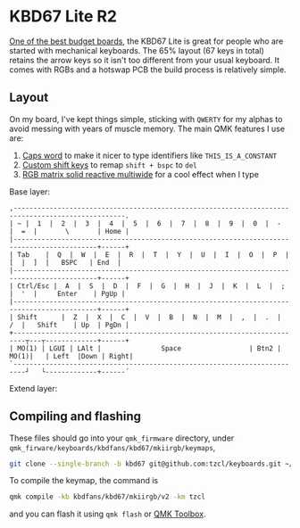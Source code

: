 * KBD67 Lite R2

[[https://www.youtube.com/watch?v=TspN-VsGTFQ][One of the best budget boards]], the KBD67 Lite is great for people who are started with mechanical keyboards. The 65% layout (67 keys in total) retains the arrow keys so it isn't too different from your usual keyboard. It comes with RGBs and a hotswap PCB the build process is relatively simple.

** Layout
On my board, I've kept things simple, sticking with =QWERTY= for my alphas to avoid messing with years of muscle memory. The main QMK features I use are:
1. [[https://getreuer.info/posts/keyboards/caps-word/index.html][Caps word]] to make it nicer to type identifiers like =THIS_IS_A_CONSTANT=
2. [[https://getreuer.info/posts/keyboards/custom-shift-keys/index.html][Custom shift keys]] to remap =shift + bspc= to =del=
3. [[https://youtu.be/7f3usatOIKM?t=268][RGB matrix solid reactive multiwide]] for a cool effect when I type

Base layer:
#+begin_example
,--------------------------------------------------------------------------------------------------.
| ~ |  1  |  2  |  3  |  4  |  5  |  6  |  7  |  8  |  9  |  0  |  -  |  =  |       \       | Home |
|-------------------------------------------------------------------------------------------+------+
| Tab    |  Q  |  W  |  E  |  R  |  T  |  Y  |  U  |  I  |  O  |  P  |  [  |  ]  |   BSPC   | End  |
|-------------------------------------------------------------------------------------------+------+
| Ctrl/Esc |  A  |  S  |  D  |  F  |  G  |  H  |  J  |  K  |  L  |  ;  |  '  |     Enter    | PgUp |
|-------------------------------------------------------------------------------------------+------+
| Shift      |  Z  |  X  |  C  |  V  |  B  |  N  |  M  |  ,  |  .  |  /  |   Shift    | Up  | PgDn |
+-------------------------------------------------------------------------┬---┬-------------+------+
| MO(1) | LGUI | LAlt |               Space                 | Btn2 | MO(1)|   | Left  |Down | Right|
`-------------------------------------------------------------------------┘   └-------------+------´
#+end_example

Extend layer:

** Compiling and flashing
These files should go into your =qmk_firmware= directory, under =qmk_firware/keyboards/kbdfans/kbd67/mkiirgb/keymaps=,
#+begin_src sh
git clone --single-branch -b kbd67 git@github.com:tzcl/keyboards.git ~/projects/qmk_firmware/keyboards/kbdfans/kbd657/mkiirgb/keymaps/tzcl
#+end_src

To compile the keymap, the command is
#+begin_src sh
qmk compile -kb kbdfans/kbd67/mkiirgb/v2 -km tzcl
#+end_src
and you can flash it using =qmk flash= or [[https://github.com/qmk/qmk_toolbox/releases][QMK Toolbox]].
